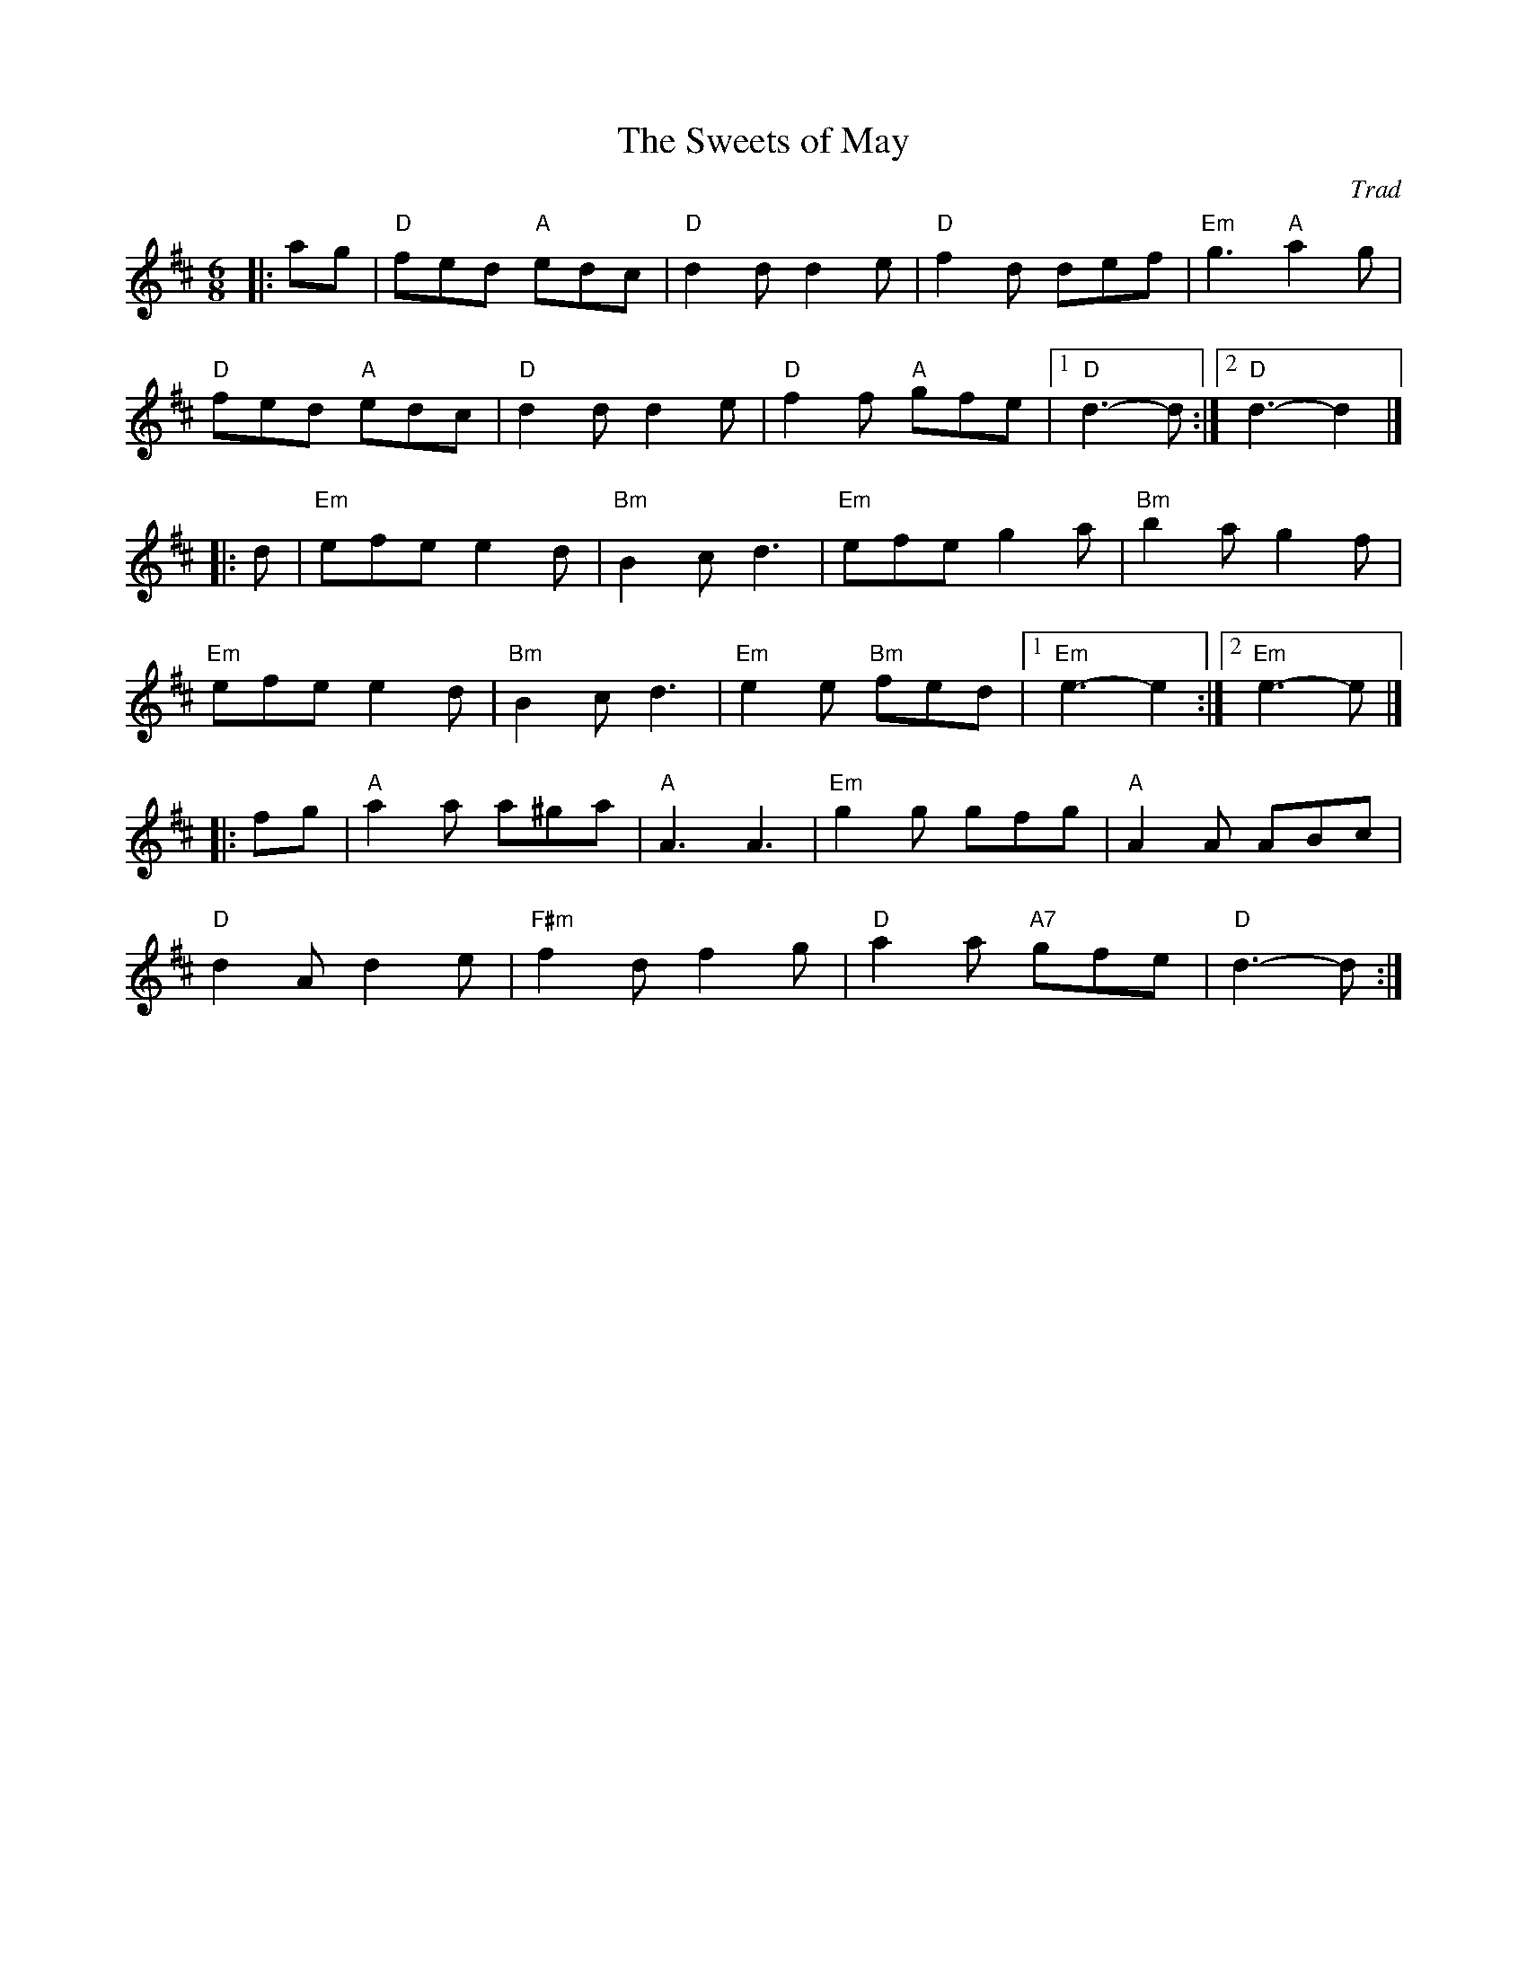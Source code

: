 X: 1
T: Sweets of May, The
C: Trad
M: 6/8
L: 1/8
R: jig
K:Dmaj
Z: ABC transcription by Verge Roller
r: 48
|: ag | "D" fed "A" edc | "D" d2 d d2 e | "D" f2 d def | "Em" g3 "A" a2 g |
"D" fed "A" edc | "D" d2 d d2 e | "D" f2 f "A" gfe | [1 "D" d3-d :| [2 "D" d3-d2 |]
|: d | "Em" efe e2 d | "Bm" B2 c d3 | "Em" efe g2 a | "Bm" b2 a g2 f |
"Em" efe e2 d | "Bm" B2 c d3 | "Em" e2 e "Bm" fed | [1 "Em" e3-e2 :|  [2 "Em" e3-e |]
|: fg | "A" a2 a a^ga | "A" A3 A3 |  "Em" g2 g gfg | "A" A2 A ABc |
"D" d2 A d2 e | "F#m" f2 d f2 g | "D" a2 a "A7" gfe | "D" d3-d :|
